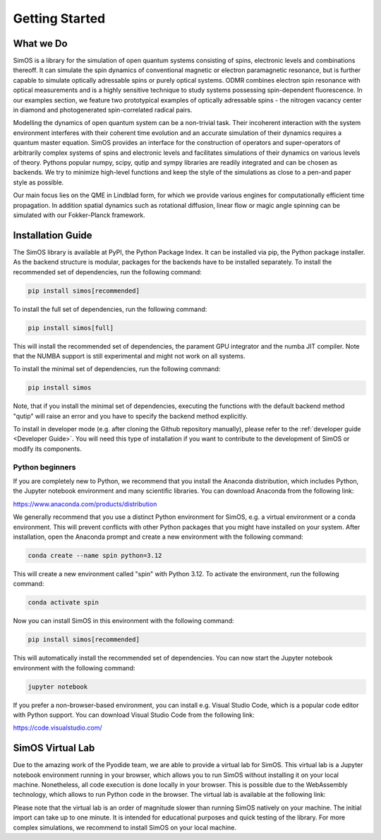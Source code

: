 Getting Started
=======================

What we Do
----------


SimOS is a library for the simulation of open quantum systems consisting of spins, electronic levels and combinations thereoff. 
It can simulate the spin dynamics of conventional magnetic or electron paramagnetic resonance, but is further capable to simulate optically adressable spins or purely optical systems.
ODMR combines electron spin resonance with optical measurements and is a highly sensitive technique to study systems possessing spin-dependent fluorescence. In our examples section, 
we feature two prototypical examples of optically adressable spins - the nitrogen vacancy center in diamond and photogenerated spin-correlated radical pairs.

Modelling the dynamics of open quantum system can be a non-trivial task. Their incoherent interaction with the system environment interferes with
their coherent time evolution and an accurate simulation of their dynamics requires a quantum master equation. SimOS provides an interface for the construction of operators and super-operators of arbitrarily complex systems of spins and electronic levels and facilitates simulations of their dynamics on various levels of theory. Pythons
popular numpy, scipy, qutip and sympy libraries are readily integrated and can be chosen as backends.
We try to minimize high-level functions and keep the style of the simulations as close to a pen-and paper style as possible. 

Our main focus lies on the QME in Lindblad form, for which we provide various engines for computationally efficient time propagation. 
In addition spatial dynamics such as rotational diffusion, linear flow or magic angle spinning can be simulated with our Fokker-Planck framework. 


.. _Installation:

Installation Guide
------------------
The SimOS library is available at PyPI, the Python Package Index. It can be installed via pip, the Python package installer. As the backend structure is modular, packages for the backends have to be installed separately. To install the recommended set of dependencies, run the following command:

.. code-block:: bash

    pip install simos[recommended]

To install the full set of dependencies, run the following command:

.. code-block:: bash

    pip install simos[full]

This will install the recommended set of dependencies, the parament GPU integrator and the numba JIT compiler. Note that the NUMBA support is still experimental and might not work on all systems.

To install the minimal set of dependencies, run the following command:

.. code-block:: bash

    pip install simos

Note, that if you install the minimal set of dependencies, executing the functions with the default backend method "qutip" will raise an error and you have to specify the backend method explicitly.

To install in developer mode (e.g. after cloning the Github repository manually), please refer to the :ref:`developer guide <Developer Guide>`. You will need this type of installation if you want to contribute to the development of SimOS or modify its components.


Python beginners
^^^^^^^^^^^^^^^^	
If you are completely new to Python, we recommend that you install the Anaconda distribution, which includes Python, the Jupyter notebook environment and many scientific libraries. You can download Anaconda from the following link: 

https://www.anaconda.com/products/distribution

We generally recommend that you use a distinct Python environment for SimOS, e.g. a virtual environment or a conda environment. This will prevent conflicts with other Python packages that you might have installed on your system. After installation, open the Anaconda prompt and create a new environment with the following command:

.. code-block:: bash

    conda create --name spin python=3.12

This will create a new environment called "spin" with Python 3.12. To activate the environment, run the following command:

.. code-block:: bash

    conda activate spin

Now you can install SimOS in this environment with the following command:

.. code-block:: bash

    pip install simos[recommended]

This will automatically install the recommended set of dependencies. You can now start the Jupyter notebook environment with the following command:

.. code-block:: bash

    jupyter notebook

If you prefer a non-browser-based environment, you can install e.g. Visual Studio Code, which is a popular code editor with Python support. You can download Visual Studio Code from the following link:

https://code.visualstudio.com/

.. _Virtual:

SimOS Virtual Lab
------------------
Due to the amazing work of the Pyodide team, we are able to provide a virtual lab for SimOS. This virtual lab is a Jupyter notebook environment running in your browser, which allows you to run SimOS without installing it on your local machine. Nonetheless, all code execution is done locally in your browser. This is possible due to the WebAssembly technology, which allows to run Python code in the browser. The virtual lab is available at the following link:

.. raw:: html

    <a href="https://simos.kherb.io/virtual/lab/index.html?path=Welcome.ipynb" target="_blank" style="padding: 0.5em 3em; background-color: grey; color: black; text-decoration:underline; border-radius:0.3em;">Start SimOS Virtual Lab</a><br/>&nbsp;


Please note that the virtual lab is an order of magnitude slower than running SimOS natively on your machine. The initial import can take up to one minute. It is intended for educational purposes and quick testing of the library. For more complex simulations, we recommend to install SimOS on your local machine. 